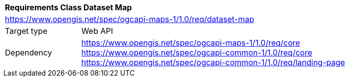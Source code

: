 [[rc_table_dataset]]
[cols="1,4",width="90%"]
|===
2+|*Requirements Class Dataset Map*
2+|https://www.opengis.net/spec/ogcapi-maps-1/1.0/req/dataset-map
|Target type |Web API
|Dependency |https://www.opengis.net/spec/ogcapi-maps-1/1.0/req/core
https://www.opengis.net/spec/ogcapi-common-1/1.0/req/core
https://www.opengis.net/spec/ogcapi-common-1/1.0/req/landing-page
|===
